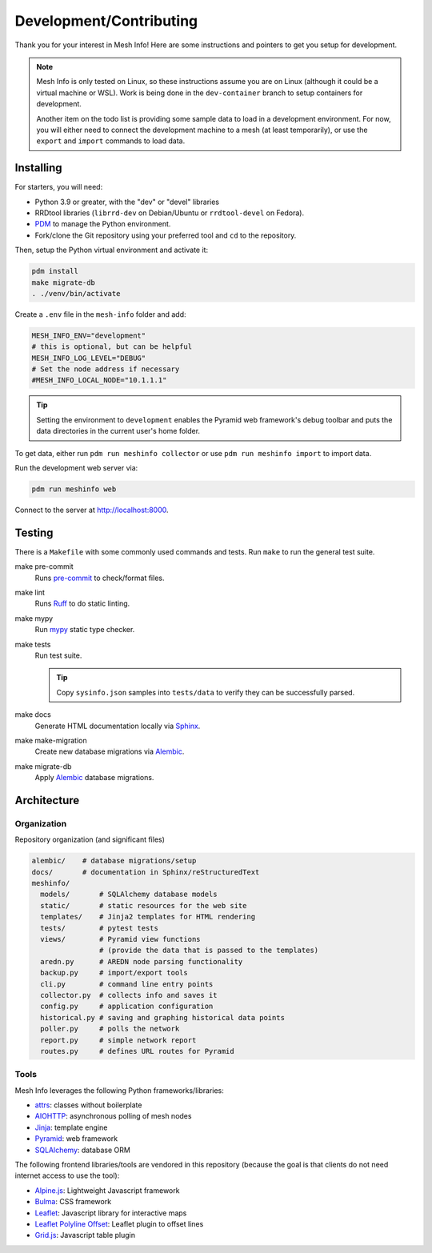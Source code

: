 Development/Contributing
========================

Thank you for your interest in Mesh Info!
Here are some instructions and pointers to get you setup for development.

.. note::

    Mesh Info is only tested on Linux,
    so these instructions assume you are on Linux
    (although it could be a virtual machine or WSL).
    Work is being done in the ``dev-container`` branch to setup containers for development.

    Another item on the todo list is providing some sample data to load in a development environment.
    For now, you will either need to connect the development machine to a mesh (at least temporarily),
    or use the ``export`` and ``import`` commands to load data.

Installing
----------

For starters, you will need:

* Python 3.9 or greater, with the "dev" or "devel" libraries
* RRDtool libraries (``librrd-dev`` on Debian/Ubuntu or ``rrdtool-devel`` on Fedora).
* `PDM <https://pdm-project.org/en/stable/>`_ to manage the Python environment.
* Fork/clone the Git repository using your preferred tool and ``cd`` to the repository.

Then, setup the Python virtual environment and activate it:

.. code-block:: console

    pdm install
    make migrate-db
    . ./venv/bin/activate

Create a ``.env`` file in the ``mesh-info`` folder and add:

.. code-block:: ini

    MESH_INFO_ENV="development"
    # this is optional, but can be helpful
    MESH_INFO_LOG_LEVEL="DEBUG"
    # Set the node address if necessary
    #MESH_INFO_LOCAL_NODE="10.1.1.1"

.. tip::

    Setting the environment to ``development`` enables the Pyramid web framework's debug toolbar
    and puts the data directories in the current user's home folder.

To get data, either run ``pdm run meshinfo collector``
or use ``pdm run meshinfo import`` to import data.

Run the development web server via:

.. code-block:: console

   pdm run meshinfo web

Connect to the server at http://localhost:8000.


Testing
-------

There is a ``Makefile`` with some commonly used commands and tests.
Run ``make`` to run the general test suite.

make pre-commit
   Runs `pre-commit <https://pre-commit.com/>`_ to check/format files.

make lint
   Runs `Ruff <https://docs.astral.sh/ruff/>`_ to do static linting.

make mypy
   Run `mypy <http://mypy-lang.org/>`_ static type checker.

make tests
   Run test suite.

   .. tip::

      Copy ``sysinfo.json`` samples into ``tests/data`` to verify they can be successfully parsed.

make docs
   Generate HTML documentation locally via `Sphinx <https://www.sphinx-doc.org/>`_.

make make-migration
   Create new database migrations via `Alembic <https://alembic.sqlalchemy.org/>`_.

make migrate-db
   Apply `Alembic <https://alembic.sqlalchemy.org/>`_ database migrations.


Architecture
------------

Organization
^^^^^^^^^^^^

Repository organization (and significant files)

.. code-block::

    alembic/    # database migrations/setup
    docs/       # documentation in Sphinx/reStructuredText
    meshinfo/
      models/       # SQLAlchemy database models
      static/       # static resources for the web site
      templates/    # Jinja2 templates for HTML rendering
      tests/        # pytest tests
      views/        # Pyramid view functions
                    # (provide the data that is passed to the templates)
      aredn.py      # AREDN node parsing functionality
      backup.py     # import/export tools
      cli.py        # command line entry points
      collector.py  # collects info and saves it
      config.py     # application configuration
      historical.py # saving and graphing historical data points
      poller.py     # polls the network
      report.py     # simple network report
      routes.py     # defines URL routes for Pyramid

Tools
^^^^^

Mesh Info leverages the following Python frameworks/libraries:

* `attrs <https://www.attrs.org/en/stable/>`_:
  classes without boilerplate
* `AIOHTTP <https://docs.aiohttp.org/en/stable/>`_:
  asynchronous polling of mesh nodes
* `Jinja <https://jinja.palletsprojects.com/>`_:
  template engine
* `Pyramid <https://trypyramid.com/>`_:
  web framework
* `SQLAlchemy <https://www.sqlalchemy.org/>`_:
  database ORM

The following frontend libraries/tools are vendored in this repository
(because the goal is that clients do not need internet access to use the tool):

* `Alpine.js <https://alpinejs.dev/>`_:
  Lightweight Javascript framework
* `Bulma <https://bulma.io/>`_:
  CSS framework
* `Leaflet <https://leafletjs.com/>`_:
  Javascript library for interactive maps
* `Leaflet Polyline Offset <https://github.com/bbecquet/Leaflet.PolylineOffset>`_:
  Leaflet plugin to offset lines
* `Grid.js <https://gridjs.io/>`_:
  Javascript table plugin
